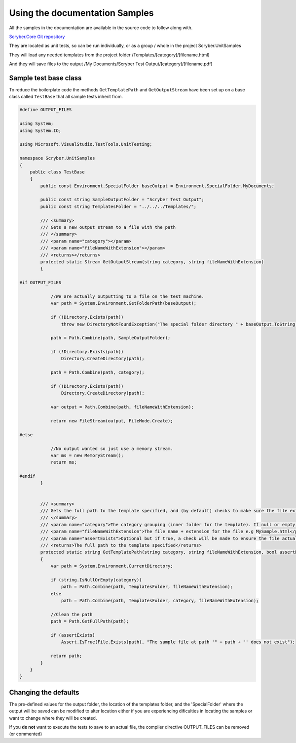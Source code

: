 =================================
Using the documentation Samples
=================================

All the samples in the documentation are available in the source code to follow along with.

`Scryber.Core Git repository <https://github.com/richard-scryber/scryber.core>`_

They are located as unit tests, so can be run individually, or as a group / whole in the project Scryber.UnitSamples

They will load any needed templates from the project folder /Templates/[category]/[filename.html]

And they will save files to the output /My Documents/Scryber Test Output/[category]/[filename.pdf]


Sample test base class
-----------------------

To reduce the boilerplate code the methods ``GetTemplatePath`` and ``GetOutputStream`` have been 
set up on a base class called ``TestBase`` that all sample tests inherit from.



.. code:: csharp

    #define OUTPUT_FILES

    using System;
    using System.IO;

    using Microsoft.VisualStudio.TestTools.UnitTesting;

    namespace Scryber.UnitSamples
    {
        public class TestBase
        {
            public const Environment.SpecialFolder baseOutput = Environment.SpecialFolder.MyDocuments;

            public const string SampleOutputFolder = "Scryber Test Output";
            public const string TemplatesFolder = "../../../Templates/";

            /// <summary>
            /// Gets a new output stream to a file with the path
            /// </summary>
            /// <param name="category"></param>
            /// <param name="fileNameWithExtension"></param>
            /// <returns></returns>
            protected static Stream GetOutputStream(string category, string fileNameWithExtension)
            {

    #if OUTPUT_FILES

                //We are actually outputting to a file on the test machine.
                var path = System.Environment.GetFolderPath(baseOutput);

                if (!Directory.Exists(path))
                    throw new DirectoryNotFoundException("The special folder directory " + baseOutput.ToString() + " does not exist");

                path = Path.Combine(path, SampleOutputFolder);

                if (!Directory.Exists(path))
                    Directory.CreateDirectory(path);

                path = Path.Combine(path, category);

                if (!Directory.Exists(path))
                    Directory.CreateDirectory(path);

                var output = Path.Combine(path, fileNameWithExtension);

                return new FileStream(output, FileMode.Create);

    #else

                //No output wanted so just use a memory stream.
                var ms = new MemoryStream();
                return ms;
                
    #endif
            }


            /// <summary>
            /// Gets the full path to the template specified, and (by default) checks to make sure the file exists.
            /// </summary>
            /// <param name="category">The category grouping (inner folder for the template). If null or empty, then the template file will be assumed to be in the root TemplatesFolder</param>
            /// <param name="fileNameWithExtension">The file name + extension for the file e.g MySample.html</param>
            /// <param name="assertExists">Optional but if true, a check will be made to ensure the file actually exists before returning</param>
            /// <returns>The full path to the template specified</returns>
            protected static string GetTemplatePath(string category, string fileNameWithExtension, bool assertExists = true)
            {
                var path = System.Environment.CurrentDirectory;

                if (string.IsNullOrEmpty(category))
                    path = Path.Combine(path, TemplatesFolder, fileNameWithExtension);
                else
                    path = Path.Combine(path, TemplatesFolder, category, fileNameWithExtension);

                //Clean the path
                path = Path.GetFullPath(path);

                if (assertExists)
                    Assert.IsTrue(File.Exists(path), "The sample file at path '" + path + "' does not exist");

                return path;
            }
        }
    }


Changing the defaults
----------------------

The pre-defined values for the output folder, the location of the templates folder, and the 'SpecialFolder' where the output will be saved can be modified to alter location
either if you are experiencing dificulties in locating the samples or want to change where they will be created.

If you **do not** want to execute the tests to save to an actual file, the compiler directive OUTPUT_FILES can be removed (or commented)